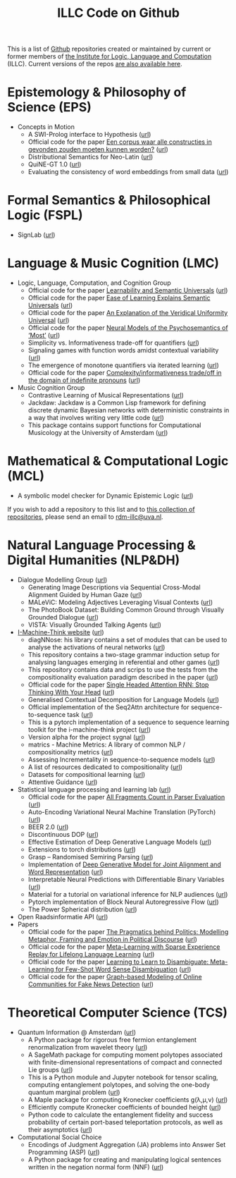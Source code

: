 #+title: ILLC Code on Github
#+export_file_name: index.html
#+options: toc:nil
#+options: creator:t
#+options: email:nil
#+options: html-postamble:auto html-preamble:t tex:t
#+options: html-style:nil
#+html_head: <link rel="stylesheet" type="text/css" href="site.css" />
#+html_head_extra: <img src="https://raw.githubusercontent.com/illc-uva/illc-uva.github.io/master/illclogo.jpg" width="800">
#+creator: <a href="https://www.gnu.org/software/emacs/">Emacs</a> 27.1 (<a href="https://orgmode.org">Org</a> mode 9.4)


This is a list of [[https://github.com][Github]] repositories created or maintained by current
or former members of [[https://www.illc.uva.nl][the Institute for Logic, Language and Computation]]
(ILLC). Current versions of the repos [[https://github.com/illc-uva?tab=repositories][are also available here]].

* Epistemology & Philosophy of Science (EPS)
  + Concepts in Motion
    + A SWI-Prolog interface to Hypothesis ([[https://github.com/conceptsinmotion/hypothesis][url]])
    + Official code for the paper [[https://www.ingentaconnect.com/contentone/aup/nt/2020/00000025/00000001/art00003][Een corpus waar alle constructies in gevonden zouden moeten kunnen worden?]] ([[https://github.com/bloemj/5verbclusters][url]])
    + Distributional Semantics for Neo-Latin ([[https://github.com/bloemj/nonce2vec/tree/nonce2vec-latin][url]])
    + QuiNE-GT 1.0 ([[https://github.com/YOortwijn/QuiNE-ground-truth][url]])
    + Evaluating the consistency of word embeddings from small data ([[https://github.com/bloemj/quine2vec][url]])

* Formal Semantics & Philosophical Logic (FSPL)
  + SignLab ([[https://github.com/froelofs/signlab][url]])

* Language & Music Cognition (LMC)
  + Logic, Language, Computation, and Cognition Group
    + Official code for the paper [[https://semanticsarchive.net/Archive/mQ2Y2Y2Z/LearnabilitySemanticUniversals.pdf][Learnability and Semantic Universals]] ([[https://github.com/shanest/quantifier-rnn-learning][url]])
    + Official code for the paper [[https://semanticsarchive.net/Archive/zM5ZGIxM/EaseLearning.pdf][Ease of Learning Explains Semantic Universals]] ([[https://github.com/shanest/color-learning][url]])
    + Official code for the paper [[https://semanticsarchive.net/Archive/DI5ZTNmN/UniversalResponsiveVerbs.pdf][An Explanation of the Veridical Uniformity Universal]] ([[https://github.com/shanest/responsive-verbs][url]])
    + Official code for the paper [[https://www.aclweb.org/anthology/W19-2916.pdf][Neural Models of the Psychosemantics of ‘Most’]] ([[https://github.com/shanest/neural-vision-most][url]])
    + Simplicity vs. Informativeness trade-off for quantifiers ([[https://github.com/shanest/SimInf_Quantifiers][url]])
    + Signaling games with function words amidst contextual variability ([[https://github.com/shanest/function-words-context][url]])
    + The emergence of monotone quantifiers via iterated learning ([[https://github.com/thelogicalgrammar/NeuralNetIteratedQuantifiers][url]])
    + Official code for the paper [[https://osf.io/gmavn/][Complexity/informativeness trade/off in the domain of indefinite pronouns]] ([[https://github.com/milicaden/indefinite-pronouns-SALT][url]])
  + Music Cognition Group
    + Contrastive Learning of Musical Representations ([[https://github.com/Spijkervet/CLMR][url]])
    + Jackdaw: Jackdaw is a Common Lisp framework for defining discrete
      dynamic Bayesian networks with deterministic constraints in a way
      that involves writing very little code ([[https://github.com/experiencedlisteners/jackdaw][url]])
    + This package contains support functions for Computational Musicology at the University of Amsterdam ([[https://github.com/jaburgoyne/compmus][url]])
* Mathematical & Computational Logic (MCL)
  + A symbolic model checker for Dynamic Epistemic Logic ([[https://github.com/jrclogic/SMCDEL][url]])

If you wish to add a repository to this list and to [[https://github.com/illc-uva?tab=repositories][this collection of
repositories]], please send an email to [[mailto:rdm-illc@uva.nl][rdm-illc@uva.nl]].

* Natural Language Processing & Digital Humanities (NLP&DH)
  + Dialogue Modelling Group ([[https://dmg-illc.github.io/dmg/][url]])
    + Generating Image Descriptions via Sequential Cross-Modal Alignment Guided by Human Gaze ([[https://github.com/dmg-illc/didec-seq-gen][url]])
    + MALeViC: Modeling Adjectives Leveraging Visual Contexts ([[https://github.com/sandropezzelle/malevic][url]])
    + The PhotoBook Dataset: Building Common Ground through Visually Grounded Dialogue ([[https://dmg-photobook.github.io][url]])
    + VISTA: Visually Grounded Talking Agents ([[https://vista-unitn-uva.github.io][url]])
  + [[https://i-machine-think.github.io/][I-Machine-Think website]] ([[https://github.com/i-machine-think][url]])
    + diagNNose: his library contains a set of modules that can be used
      to analyse the activations of neural networks ([[https://github.com/i-machine-think/diagNNose][url]])
    + This repository contains a two-stage grammar induction setup for analysing languages emerging in referential and other games ([[https://github.com/i-machine-think/emergent_grammar_induction][url]])
    + This repository contains data and scrips to use the tests from the compositionality evaluation paradigm described in the paper ([[https://github.com/i-machine-think/am-i-compositional][url]])
    + Official code for the paper [[https://arxiv.org/abs/1911.11423][Single Headed Attention RNN: Stop Thinking With Your Head]] ([[https://github.com/i-machine-think/attention-cd][url]])
    + Generalised Contextual Decomposition for Language Models ([[https://github.com/i-machine-think/gcd4lm][url]])
    + Official implementation of the Seq2Attn architecture for sequence-to-sequence task ([[https://github.com/i-machine-think/seq2attn][url]])
    + This is a pytorch implementation of a sequence to sequence learning toolkit for the i-machine-think project ([[https://github.com/i-machine-think/machine][url]])
    + Version alpha for the project sygnal ([[https://github.com/i-machine-think/signal][url]])
    + matrics - Machine Metrics: A library of common NLP / compositionality metrics ([[https://github.com/i-machine-think/matrics][url]])
    + Assessing Incrementality in sequence-to-sequence models ([[https://github.com/i-machine-think/incremental_encoding][url]])
    + A list of resources dedicated to compositionality ([[https://github.com/i-machine-think/awesome-compositionality][url]])
    + Datasets for compositional learning ([[https://github.com/i-machine-think/machine-tasks][url]])
    + Attentive Guidance ([[https://github.com/i-machine-think/attentive_guidance][url]])
  + Statistical language processing and learning lab ([[https://staff.fnwi.uva.nl/k.simaan/research_all.html][url]])
    + Official code for the paper [[https://github.com/bastings/freval/raw/master/lrec2014_freval.pdf][All Fragments Count in Parser Evaluation]] ([[https://github.com/bastings/freval/raw/master/lrec2014_freval.pdf][url]])
    + Auto-Encoding Variational Neural Machine Translation (PyTorch) ([[https://github.com/Roxot/AEVNMT.pt][url]])
    + BEER 2.0 ([[https://github.com/stanojevic/beer][url]])
    + Discontinuous DOP ([[https://github.com/andreasvc/disco-dop][url]])
    + Effective Estimation of Deep Generative Language Models ([[https://github.com/tom-pelsmaeker/deep-generative-lm][url]])
    + Extensions to torch distributions ([[https://github.com/probabll/dists.pt][url]])
    + Grasp -- Randomised Semiring Parsing ([[https://github.com/wilkeraziz/grasp][url]])
    + Implementation of [[https://arxiv.org/abs/1802.05883][Deep Generative Model for Joint Alignment and Word Representation]] ([[https://github.com/uva-slpl/embedalign][url]])
    + Interpretable Neural Predictions with Differentiable Binary Variables ([[https://github.com/bastings/interpretable_predictions][url]])
    + Material for a tutorial on variational inference for NLP audiences ([[https://github.com/vitutorial/VITutorial][url]])
    + Pytorch implementation of Block Neural Autoregressive Flow ([[https://github.com/nicola-decao/BNAF][url]])
    + The Power Spherical distribution ([[https://github.com/nicola-decao/power_spherical][url]])
  + Open Raadsinformatie API ([[https://github.com/WaarOverheid/open-raadsinformatie][url]])
  + Papers
    + Official code for the paper [[https://www.aclweb.org/anthology/2020.findings-emnlp.402/][The Pragmatics behind Politics: Modelling Metaphor, Framing and Emotion in Political Discourse]] ([[https://github.com/LittlePea13/mtl_political_discourse][url]])
    + Official code for the paper [[https://arxiv.org/abs/2009.04891][Meta-Learning with Sparse Experience Replay for Lifelong Language Learning]] ([[https://github.com/Nithin-Holla/MetaLifelongLanguage][url]])
    + Official code for the paper [[https://arxiv.org/abs/2004.14355][Learning to Learn to Disambiguate: Meta-Learning for Few-Shot Word Sense Disambiguation]] ([[https://github.com/Nithin-Holla/MetaWSD][url]])
    + Official code for the paper [[https://arxiv.org/abs/2008.06274][Graph-based Modeling of Online Communities for Fake News Detection]] ([[https://github.com/shaanchandra/SAFER][url]])
* Theoretical Computer Science (TCS)
  + Quantum Information @ Amsterdam ([[https://github.com/amsqi][url]])
    + A Python package for rigorous free fermion entanglement renormalization from wavelet theory ([[https://github.com/amsqi/pyfermions][url]])
    + A SageMath package for computing moment polytopes associated with finite-dimensional representations of compact and connected Lie groups ([[https://github.com/amsqi/moment_polytopes][url]])
    + This is a Python module and Jupyter notebook for tensor scaling, computing entanglement polytopes, and solving the one-body quantum marginal problem ([[https://github.com/amsqi/tensorscaling][url]])
    + A Maple package for computing Kronecker coefficients g(λ,μ,ν) ([[https://github.com/amsqi/kronecker][url]])
    + Efficiently compute Kronecker coefficients of bounded height ([[https://github.com/amsqi/barvikron][url]])
    + Python code to calculate the entanglement fidelity and success probability of certain port-based teleportation protocols, as well as their asymptotics ([[https://github.com/amsqi/port-based][url]])
  + Computational Social Choice
    + Encodings of Judgment Aggregation (JA) problems into Answer Set
      Programming (ASP) ([[https://github.com/rdehaan/ja-asp][url]])
    + A Python package for creating and manipulating logical sentences
      written in the negation normal form (NNF) ([[https://github.com/QuMuLab/python-nnf][url]])

* COMMENT Local Variables
# Local Variables:
# eval: (add-hook 'after-save-hook (lambda ()(org-html-export-to-html)) nil t)
# End:
